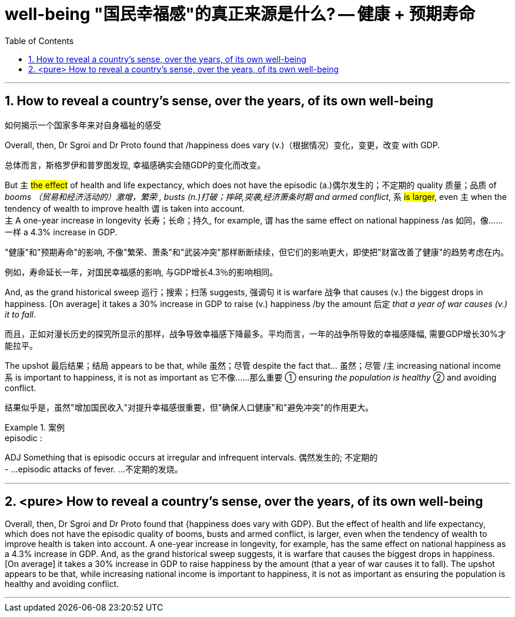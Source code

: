 

= well-being "国民幸福感"的真正来源是什么? -- 健康 + 预期寿命
:toc: left
:toclevels: 3
:sectnums:
:stylesheet: ../myAdocCss.css


'''


== How to reveal a country’s sense, over the years, of its own well-being

如何揭示一个国家多年来对自身福祉的感受


Overall, then, Dr Sgroi and Dr Proto found that /happiness does vary (v.)（根据情况）变化，变更，改变  with GDP.

[.my2]
总体而言，斯格罗伊和普罗图发现, 幸福感确实会随GDP的变化而改变。


But 主 #the effect# of health and life expectancy, which does not have the episodic (a.)偶尔发生的；不定期的 quality 质量；品质 of _booms （贸易和经济活动的）激增，繁荣 , busts (n.)打破；摔碎,突袭,经济萧条时期  and armed conflict_, 系 #is larger#, even 主 when the tendency of wealth to improve health 谓 is taken into account. +
主 A one-year increase in longevity 长寿；长命；持久, for example, 谓 has the same effect on national happiness /as 如同，像……一样 a 4.3% increase in GDP.
[.my2]
"健康"和"预期寿命"的影响, 不像"繁荣、萧条"和"武装冲突"那样断断续续，但它们的影响更大，即使把"财富改善了健康"的趋势考虑在内。



[.my2]
例如，寿命延长一年，对国民幸福感的影响, 与GDP增长4.3％的影响相同。


And, as the grand historical sweep 巡行；搜索；扫荡 suggests, 强调句 it is warfare 战争 that causes (v.) the biggest drops in happiness. [On average] it takes a 30% increase in GDP to raise (v.) happiness /by the amount 后定 _that a year of war causes (v.) it to fall_.

[.my2]
而且，正如对漫长历史的探究所显示的那样，战争导致幸福感下降最多。平均而言，一年的战争所导致的幸福感降幅, 需要GDP增长30%才能拉平。

The upshot 最后结果；结局 appears to be that, while 虽然；尽管 despite the fact that…​ 虽然；尽管 /主 increasing national income 系 is important to happiness, it is not as important as 它不像……那么重要 ① ensuring _the population is healthy_ ② and avoiding conflict.

[.my2]
结果似乎是，虽然"增加国民收入"对提升幸福感很重要，但"确保人口健康"和"避免冲突"的作用更大。

[.my1]
.案例
====
.episodic :
ADJ Something that is episodic occurs at irregular and infrequent intervals. 偶然发生的; 不定期的 +
- ...episodic attacks of fever. ...不定期的发烧。
====


'''



== <pure> How to reveal a country’s sense, over the years, of its own well-being


Overall, then, Dr Sgroi and Dr Proto found that {happiness does vary with GDP}. But  the effect of health and life expectancy, which does not have the episodic quality of booms, busts and armed conflict, is larger, even when  the tendency of wealth to improve health is taken into account.  A one-year increase in longevity, for example,  has [underline]#the same# effect on national happiness [underline]#as# a 4.3% increase in GDP. And, as the grand historical sweep suggests, it is warfare that causes the biggest drops in happiness. [On average] it takes a 30% increase in GDP to raise happiness by the amount (that a year of war causes it to fall). The upshot appears to be that, while increasing national income is important to happiness, it is not as important as ensuring the population is healthy and avoiding conflict.

'''
